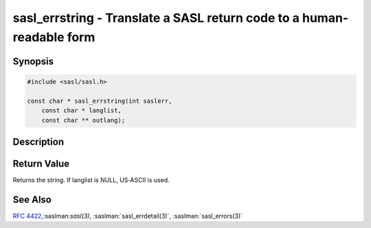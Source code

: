 .. saslman:: sasl_errstring(3)

.. _sasl-reference-manpages-library-sasl_errstring:


==========================================================================
**sasl_errstring** - Translate a SASL return code to a human-readable form
==========================================================================

Synopsis
========

.. code-block:: C

    #include <sasl/sasl.h>

    const char * sasl_errstring(int saslerr,
        const char * langlist,
        const char ** outlang);

Description
===========

.. c:function::  const char * sasl_errstring(int saslerr,
        const char * langlist,
        const char ** outlang);

    **sasl_errstring** is called to convert a SASL return code (an
    integer) into a human readable string. At this time the
    only language available is American English. Note that if the string is
    going to be sent to the client, a server should
    call :saslman:`sasl_usererr(3)` on a return code first.

    :param saslerr: specifies the error number to convert.

    :param langlist: is currently unused; Use NULL.

    :param outlang:  specifies  the desired :rfc:`1766` language for
        output.  NULL defaults to "en‐us"; currently the only supported
        language.

    This function is not the recommended means of extracting error code
    information from SASL,  instead  application  should use
    :saslman:`sasl_errdetail(3)`, which contains this information (and more).

Return Value
============

Returns the string.  If  langlist  is  NULL,  US‐ASCII  is used.

See Also
========

:rfc:`4422`,:saslman:`sasl(3)`, :saslman:`sasl_errdetail(3)`,
:saslman:`sasl_errors(3)`
